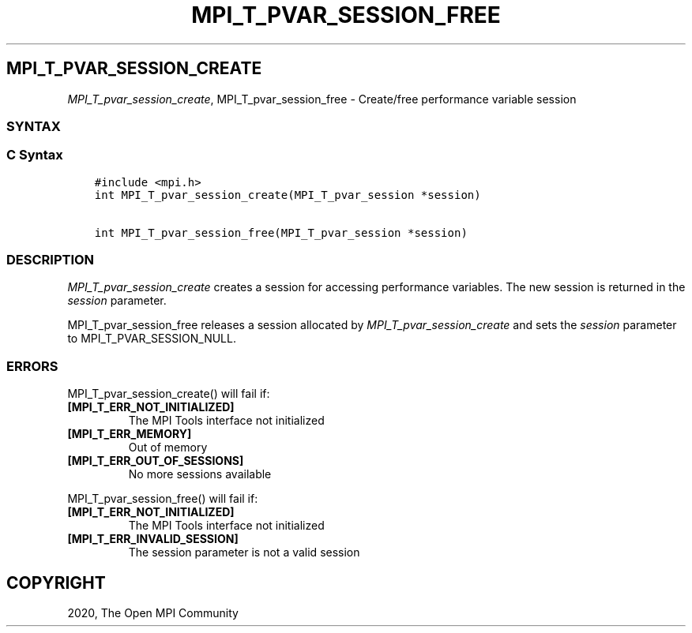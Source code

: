 .\" Man page generated from reStructuredText.
.
.TH "MPI_T_PVAR_SESSION_FREE" "3" "Jan 03, 2022" "" "Open MPI"
.
.nr rst2man-indent-level 0
.
.de1 rstReportMargin
\\$1 \\n[an-margin]
level \\n[rst2man-indent-level]
level margin: \\n[rst2man-indent\\n[rst2man-indent-level]]
-
\\n[rst2man-indent0]
\\n[rst2man-indent1]
\\n[rst2man-indent2]
..
.de1 INDENT
.\" .rstReportMargin pre:
. RS \\$1
. nr rst2man-indent\\n[rst2man-indent-level] \\n[an-margin]
. nr rst2man-indent-level +1
.\" .rstReportMargin post:
..
.de UNINDENT
. RE
.\" indent \\n[an-margin]
.\" old: \\n[rst2man-indent\\n[rst2man-indent-level]]
.nr rst2man-indent-level -1
.\" new: \\n[rst2man-indent\\n[rst2man-indent-level]]
.in \\n[rst2man-indent\\n[rst2man-indent-level]]u
..
.SH MPI_T_PVAR_SESSION_CREATE
.sp
\fI\%MPI_T_pvar_session_create\fP, MPI_T_pvar_session_free \- Create/free
performance variable session
.SS SYNTAX
.SS C Syntax
.INDENT 0.0
.INDENT 3.5
.sp
.nf
.ft C
#include <mpi.h>
int MPI_T_pvar_session_create(MPI_T_pvar_session *session)

int MPI_T_pvar_session_free(MPI_T_pvar_session *session)
.ft P
.fi
.UNINDENT
.UNINDENT
.SS DESCRIPTION
.sp
\fI\%MPI_T_pvar_session_create\fP creates a session for accessing performance
variables. The new session is returned in the \fIsession\fP parameter.
.sp
MPI_T_pvar_session_free releases a session allocated by
\fI\%MPI_T_pvar_session_create\fP and sets the \fIsession\fP parameter to
MPI_T_PVAR_SESSION_NULL.
.SS ERRORS
.sp
MPI_T_pvar_session_create() will fail if:
.INDENT 0.0
.TP
.B [MPI_T_ERR_NOT_INITIALIZED]
The MPI Tools interface not initialized
.TP
.B [MPI_T_ERR_MEMORY]
Out of memory
.TP
.B [MPI_T_ERR_OUT_OF_SESSIONS]
No more sessions available
.UNINDENT
.sp
MPI_T_pvar_session_free() will fail if:
.INDENT 0.0
.TP
.B [MPI_T_ERR_NOT_INITIALIZED]
The MPI Tools interface not initialized
.TP
.B [MPI_T_ERR_INVALID_SESSION]
The session parameter is not a valid session
.UNINDENT
.SH COPYRIGHT
2020, The Open MPI Community
.\" Generated by docutils manpage writer.
.
